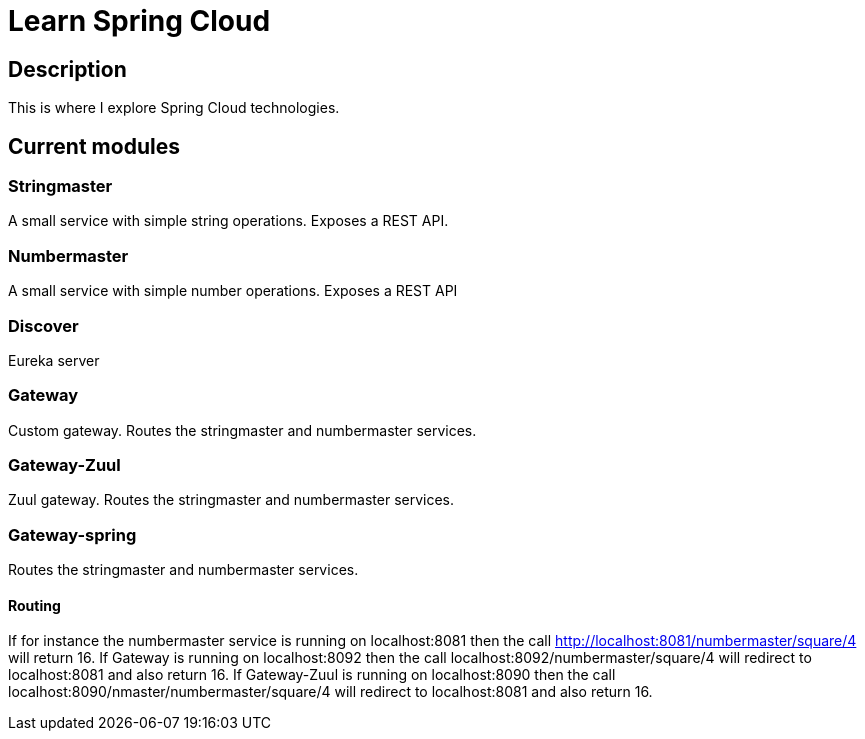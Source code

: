 = Learn Spring Cloud

== Description

This is where I explore Spring Cloud technologies.

== Current modules

=== Stringmaster

A small service with simple string operations.
Exposes a REST API.

=== Numbermaster

A small service with simple number operations.
Exposes a REST API

=== Discover

Eureka server

=== Gateway
Custom gateway.
Routes the stringmaster and numbermaster services.

=== Gateway-Zuul
Zuul gateway.
Routes the stringmaster and numbermaster services.

=== Gateway-spring

Routes the stringmaster and numbermaster services.

==== Routing
If for instance the numbermaster service is running on localhost:8081 then the call http://localhost:8081/numbermaster/square/4 will return 16.
If Gateway is running on localhost:8092 then the call localhost:8092/numbermaster/square/4 will redirect to localhost:8081 and also return 16.
If Gateway-Zuul is running on localhost:8090 then the call localhost:8090/nmaster/numbermaster/square/4 will redirect to localhost:8081 and also return 16.